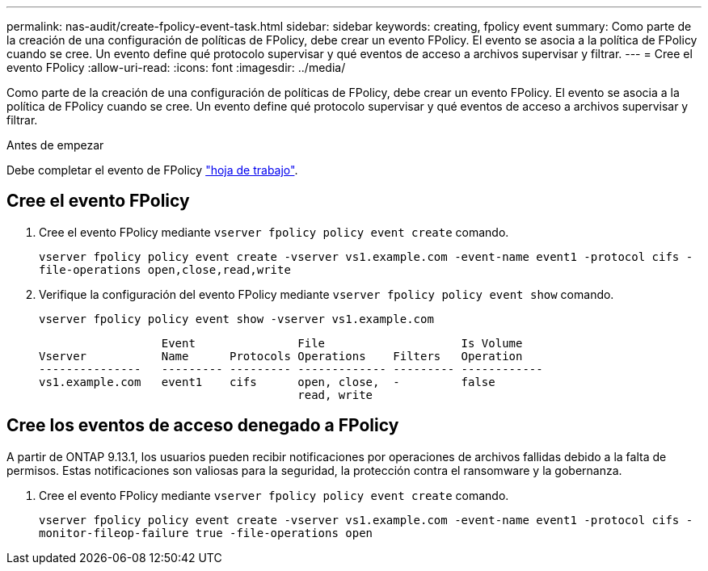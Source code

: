 ---
permalink: nas-audit/create-fpolicy-event-task.html 
sidebar: sidebar 
keywords: creating, fpolicy event 
summary: Como parte de la creación de una configuración de políticas de FPolicy, debe crear un evento FPolicy. El evento se asocia a la política de FPolicy cuando se cree. Un evento define qué protocolo supervisar y qué eventos de acceso a archivos supervisar y filtrar. 
---
= Cree el evento FPolicy
:allow-uri-read: 
:icons: font
:imagesdir: ../media/


[role="lead"]
Como parte de la creación de una configuración de políticas de FPolicy, debe crear un evento FPolicy. El evento se asocia a la política de FPolicy cuando se cree. Un evento define qué protocolo supervisar y qué eventos de acceso a archivos supervisar y filtrar.

.Antes de empezar
Debe completar el evento de FPolicy link:https://docs.netapp.com/us-en/ontap/nas-audit/fpolicy-event-config-worksheet-reference.html["hoja de trabajo"].



== Cree el evento FPolicy

. Cree el evento FPolicy mediante `vserver fpolicy policy event create` comando.
+
`vserver fpolicy policy event create -vserver vs1.example.com -event-name event1 -protocol cifs -file-operations open,close,read,write`

. Verifique la configuración del evento FPolicy mediante `vserver fpolicy policy event show` comando.
+
`vserver fpolicy policy event show -vserver vs1.example.com`

+
[listing]
----

                  Event               File                    Is Volume
Vserver           Name      Protocols Operations    Filters   Operation
---------------   --------- --------- ------------- --------- ------------
vs1.example.com   event1    cifs      open, close,  -         false
                                      read, write
----




== Cree los eventos de acceso denegado a FPolicy

A partir de ONTAP 9.13.1, los usuarios pueden recibir notificaciones por operaciones de archivos fallidas debido a la falta de permisos. Estas notificaciones son valiosas para la seguridad, la protección contra el ransomware y la gobernanza.

. Cree el evento FPolicy mediante `vserver fpolicy policy event create` comando.
+
`vserver fpolicy policy event create -vserver vs1.example.com -event-name event1 -protocol cifs -monitor-fileop-failure true -file-operations open`



